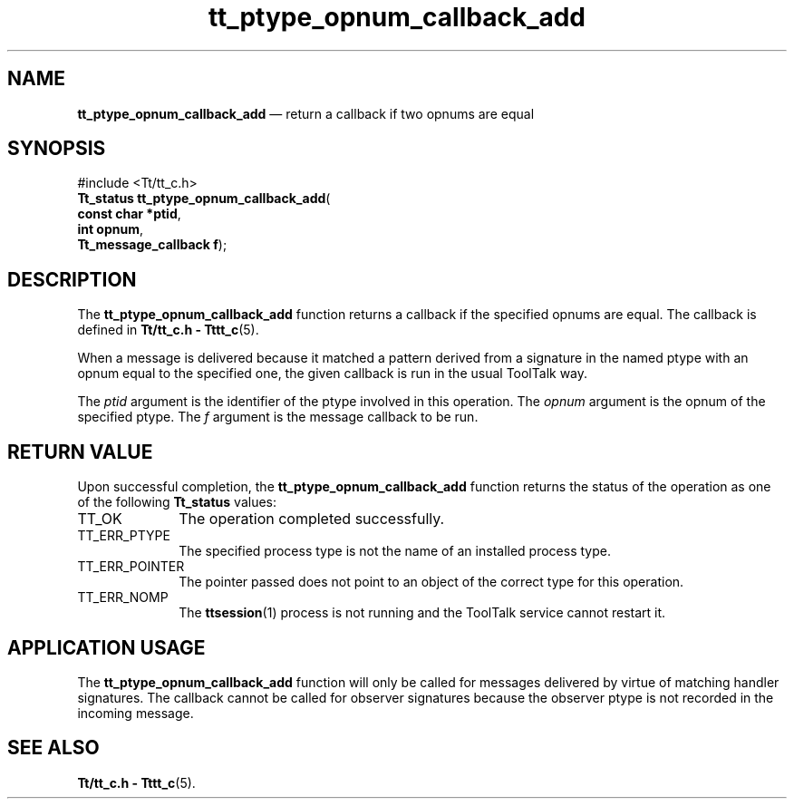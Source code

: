 '\" t
...\" pt_o_c_a.sgm /main/5 1996/08/30 12:50:28 rws $
...\" pt_o_c_a.sgm /main/5 1996/08/30 12:50:28 rws $-->
.de P!
.fl
\!!1 setgray
.fl
\\&.\"
.fl
\!!0 setgray
.fl			\" force out current output buffer
\!!save /psv exch def currentpoint translate 0 0 moveto
\!!/showpage{}def
.fl			\" prolog
.sy sed -e 's/^/!/' \\$1\" bring in postscript file
\!!psv restore
.
.de pF
.ie     \\*(f1 .ds f1 \\n(.f
.el .ie \\*(f2 .ds f2 \\n(.f
.el .ie \\*(f3 .ds f3 \\n(.f
.el .ie \\*(f4 .ds f4 \\n(.f
.el .tm ? font overflow
.ft \\$1
..
.de fP
.ie     !\\*(f4 \{\
.	ft \\*(f4
.	ds f4\"
'	br \}
.el .ie !\\*(f3 \{\
.	ft \\*(f3
.	ds f3\"
'	br \}
.el .ie !\\*(f2 \{\
.	ft \\*(f2
.	ds f2\"
'	br \}
.el .ie !\\*(f1 \{\
.	ft \\*(f1
.	ds f1\"
'	br \}
.el .tm ? font underflow
..
.ds f1\"
.ds f2\"
.ds f3\"
.ds f4\"
.ta 8n 16n 24n 32n 40n 48n 56n 64n 72n 
.TH "tt_ptype_opnum_callback_add" "library call"
.SH "NAME"
\fBtt_ptype_opnum_callback_add\fP \(em return a callback if two opnums are equal
.SH "SYNOPSIS"
.PP
.nf
#include <Tt/tt_c\&.h>
\fBTt_status \fBtt_ptype_opnum_callback_add\fP\fR(
\fBconst char *\fBptid\fR\fR,
\fBint \fBopnum\fR\fR,
\fBTt_message_callback \fBf\fR\fR);
.fi
.SH "DESCRIPTION"
.PP
The
\fBtt_ptype_opnum_callback_add\fP function
returns a callback if the specified opnums are equal\&.
The callback is defined in
\fBTt/tt_c\&.h - Tttt_c\fP(5)\&.
.PP
When a message is delivered because it matched a pattern derived from a
signature in the named
ptype
with an opnum equal to the specified one, the
given callback is run in the usual ToolTalk way\&.
.PP
The
\fIptid\fP argument is the identifier of the ptype involved in this operation\&.
The
\fIopnum\fP argument is the opnum of the specified ptype\&.
The
\fIf\fP argument is the message callback to be run\&.
.SH "RETURN VALUE"
.PP
Upon successful completion, the
\fBtt_ptype_opnum_callback_add\fP function returns the status of the operation as one of the following
\fBTt_status\fR values:
.IP "TT_OK" 10
The operation completed successfully\&.
.IP "TT_ERR_PTYPE" 10
The specified process type is not the name of an installed process type\&.
.IP "TT_ERR_POINTER" 10
The pointer passed does not point to an object of
the correct type for this operation\&.
.IP "TT_ERR_NOMP" 10
The
\fBttsession\fP(1) process is not running and the ToolTalk service cannot restart it\&.
.SH "APPLICATION USAGE"
.PP
The
\fBtt_ptype_opnum_callback_add\fP function will only be called for messages
delivered by virtue of matching handler signatures\&.
The callback cannot be called for observer signatures
because the observer ptype is not recorded in the
incoming message\&.
.SH "SEE ALSO"
.PP
\fBTt/tt_c\&.h - Tttt_c\fP(5)\&.
...\" created by instant / docbook-to-man, Sun 02 Sep 2012, 09:41
